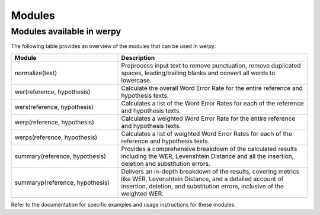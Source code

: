 Modules
=======

Modules available in werpy
^^^^^^^^^^^^^^^^^^^^^^^^^^

The following table provides an overview of the modules that can be used in werpy:

.. list-table::
   :widths: 18 32
   :header-rows: 1

   * - Module
     - Description
   * - normalize(text)
     - Preprocess input text to remove punctuation, remove duplicated spaces, leading/trailing blanks and convert all words to lowercase.
   * - wer(reference, hypothesis) 
     - Calculate the overall Word Error Rate for the entire reference and hypothesis texts.
   * - wers(reference, hypothesis)
     - Calculates a list of the Word Error Rates for each of the reference and hypothesis texts.
   * - werp(reference, hypothesis)
     - Calculates a weighted Word Error Rate for the entire reference and hypothesis texts.
   * - werps(reference, hypothesis)
     - Calculates a list of weighted Word Error Rates for each of the reference and hypothesis texts.
   * - summary(reference, hypothesis)
     - Provides a comprehensive breakdown of the calculated results including the WER, Levenshtein Distance and all the insertion, deletion and substitution errors.
   * - summaryp(reference, hypothesis)
     - Delivers an in-depth breakdown of the results, covering metrics like WER, Levenshtein Distance, and a detailed account of insertion, deletion, and substitution errors, inclusive of the weighted WER.



Refer to the documentation for specific examples and usage instructions for these modules.
